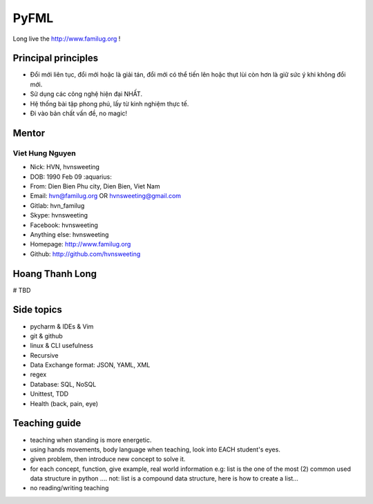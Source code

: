 PyFML
=====

Long live the http://www.familug.org !

Principal principles
--------------------

- Đổi mới liên tục, đổi mới hoặc là giải tán, đổi mới có thể tiến lên hoặc
  thụt lùi còn hơn là giữ sức ý khi không đổi mới.
- Sử dụng các công nghệ hiện đại NHẤT.
- Hệ thống bài tập phong phú, lấy từ kinh nghiệm thực tế.
- Đi vào bản chất vấn đề, no magic!

Mentor
------

Viet Hung Nguyen
~~~~~~~~~~~~~~~~

- Nick: HVN, hvnsweeting
- DOB: 1990 Feb 09 :aquarius:
- From: Dien Bien Phu city, Dien Bien, Viet Nam
- Email: hvn@familug.org OR hvnsweeting@gmail.com
- Gitlab: hvn_familug
- Skype: hvnsweeting
- Facebook: hvnsweeting
- Anything else: hvnsweeting
- Homepage: http://www.familug.org
- Github: http://github.com/hvnsweeting

Hoang Thanh Long
----------------

# TBD

Side topics
-----------

- pycharm & IDEs & Vim
- git & github
- linux & CLI usefulness
- Recursive
- Data Exchange format: JSON, YAML, XML
- regex
- Database: SQL, NoSQL
- Unittest, TDD
- Health (back, pain, eye)

Teaching guide
--------------

- teaching when standing is more energetic.
- using hands movements, body language when teaching, look into EACH student's eyes.
- given problem, then introduce new concept to solve it.
- for each concept, function, give example, real world information
  e.g: list is the one of the most (2) common used data structure in python ....
  not: list is a compound data structure, here is how to create a list...
- no reading/writing teaching
